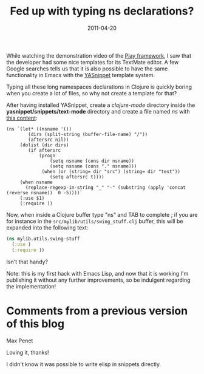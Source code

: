 #+TITLE: Fed up with typing ns declarations?
#+DATE: 2011-04-20
#+TAGS: clojure emacs-lisp

While watching the demonstration video of the
[[http://www.playframework.org/][Play framework]], I saw that the
developer had some nice templates for its TextMate editor. A few Google
searches tells us that it is also possible to have the same
functionality in Emacs with the
[[http://code.google.com/p/yasnippet/][YASnippet]] template system.

Typing all these long namespaces declarations in Clojure is quickly
boring when you create a lot of files, so why not create a template for
that?

After having installed YASnippet, create a /clojure-mode/ directory
inside the *yasnippet/snippets/text-mode* directory and create a file
named /ns/ with [[https://gist.github.com/931439][this content]]:

#+begin_src elisp
(ns `(let* ((nsname '())
        (dirs (split-string (buffer-file-name) "/"))
        (aftersrc nil))
     (dolist (dir dirs)
        (if aftersrc
            (progn
                (setq nsname (cons dir nsname))
                (setq nsname (cons "." nsname)))
             (when (or (string= dir "src") (string= dir "test"))
                (setq aftersrc t))))
     (when nsname
       (replace-regexp-in-string "_" "-" (substring (apply 'concat (reverse nsname))  0 -5))))`
     (:use $1)
     (:require ))
#+end_src


Now, when inside a Clojure buffer type "ns" and TAB to complete ; if you
are for instance in the ~src/mylib/utils/swing_stuff.clj~ buffer, this
will be expanded into the following text:
#+begin_src clojure
(ns mylib.utils.swing-stuff
  (:use )
  (:require ))
#+end_src


Isn't that handy?

Note: this is my first hack with Emacs Lisp, and now that it is working
I'm publishing it without any further improvements, so be indulgent
regarding the implementation!

* Comments from a previous version of this blog
:PROPERTIES:
:CUSTOM_ID: comments
:END:

Max Penet

Loving it, thanks!

I didn't know it was possible to write elisp in snippets directly.
